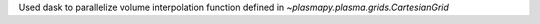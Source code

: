 Used dask to parallelize volume interpolation function defined in `~plasmapy.plasma.grids.CartesianGrid`
